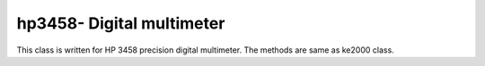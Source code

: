 ==================================
hp3458- Digital multimeter
==================================

This class is written for HP 3458 precision digital multimeter. The methods are same as ke2000 class.
